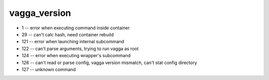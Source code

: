 
vagga_version
=============

* 1 -- error when executing command inside container
* 29 -- can't calc hash, need container rebuild
* 121 -- error when launching internal subcommand
* 122 -- can't parse arguments, trying to run vagga as root
* 124 -- error when executing wrapper's subcommand
* 126 -- can't read or parse config, vagga version mismatch, can't stat config directory
* 127 -- unknown command

